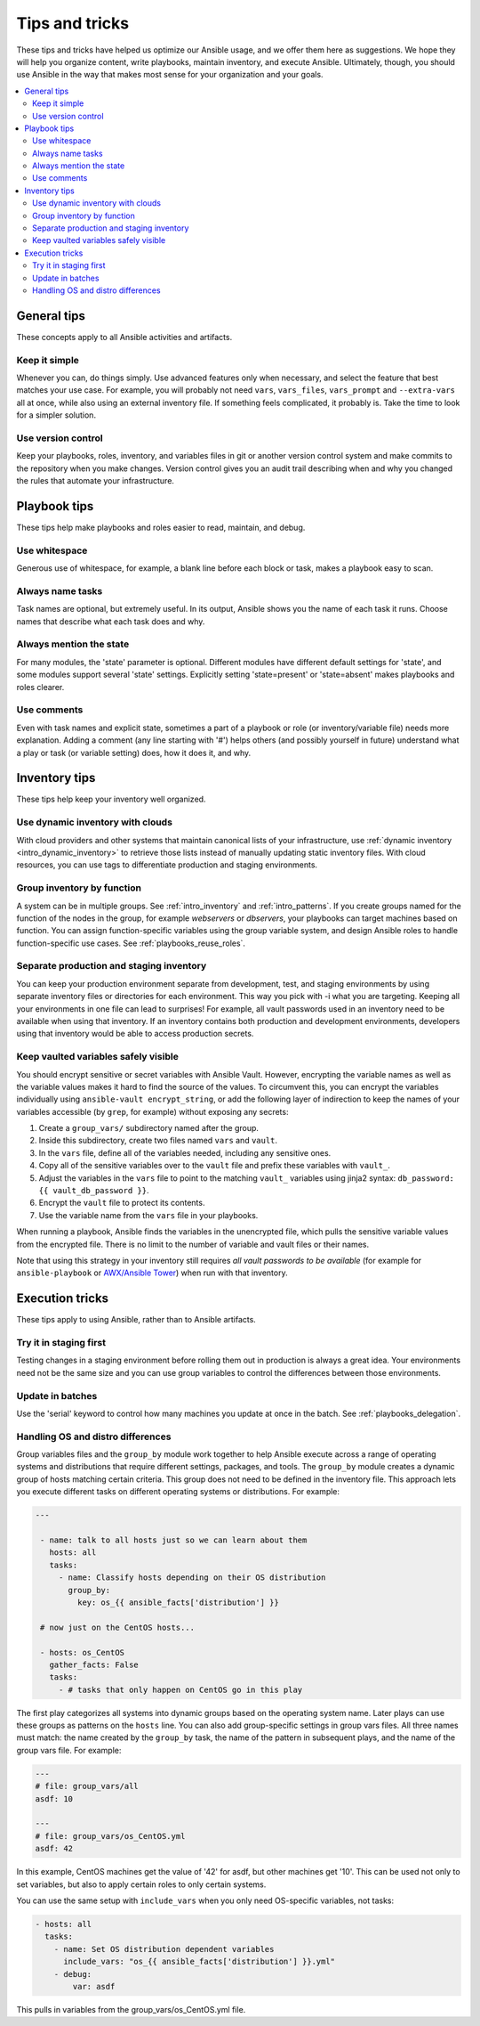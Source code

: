 .. _playbooks_tips_and_tricks:
.. _playbooks_best_practices:

***************
Tips and tricks
***************

These tips and tricks have helped us optimize our Ansible usage, and we offer them here as suggestions. We hope they will help you organize content, write playbooks, maintain inventory, and execute Ansible. Ultimately, though, you should use Ansible in the way that makes most sense for your organization and your goals.

.. contents::
   :local:

General tips
============

These concepts apply to all Ansible activities and artifacts.

Keep it simple
--------------

Whenever you can, do things simply. Use advanced features only when necessary, and select the feature that best matches your use case. For example, you will probably not need ``vars``, ``vars_files``, ``vars_prompt`` and ``--extra-vars`` all at once, while also using an external inventory file. If something feels complicated, it probably is. Take the time to look for a simpler solution.

Use version control
-------------------

Keep your playbooks, roles, inventory, and variables files in git or another version control system and make commits to the repository when you make changes. Version control gives you an audit trail describing when and why you changed the rules that automate your infrastructure.

Playbook tips
=============

These tips help make playbooks and roles easier to read, maintain, and debug.

Use whitespace
--------------

Generous use of whitespace, for example, a blank line before each block or task, makes a playbook easy to scan.

Always name tasks
-----------------

Task names are optional, but extremely useful. In its output, Ansible shows you the name of each task it runs. Choose names that describe what each task does and why.

Always mention the state
------------------------

For many modules, the 'state' parameter is optional. Different modules have different default settings for 'state', and some modules support several 'state' settings. Explicitly setting 'state=present' or 'state=absent' makes playbooks and roles clearer.

Use comments
------------

Even with task names and explicit state, sometimes a part of a playbook or role (or inventory/variable file) needs more explanation. Adding a comment (any line starting with '#') helps others (and possibly yourself in future) understand what a play or task (or variable setting) does, how it does it, and why.

Inventory tips
==============

These tips help keep your inventory well organized.

Use dynamic inventory with clouds
---------------------------------

With cloud providers and other systems that maintain canonical lists of your infrastructure, use :ref:`dynamic inventory <intro_dynamic_inventory>` to retrieve those lists instead of manually updating static inventory files. With cloud resources, you can use tags to differentiate production and staging environments.

Group inventory by function
---------------------------

A system can be in multiple groups.  See :ref:`intro_inventory` and :ref:`intro_patterns`. If you create groups named for the function of the nodes in the group, for example *webservers* or *dbservers*, your playbooks can target machines based on function. You can assign function-specific variables using the group variable system, and design Ansible roles to handle function-specific use cases. See :ref:`playbooks_reuse_roles`.

Separate production and staging inventory
-----------------------------------------

You can keep your production environment separate from development, test, and staging environments by using separate inventory files or directories for each environment. This way you pick with -i what you are targeting. Keeping all your environments in one file can lead to surprises! For example, all vault passwords used in an inventory need to be available when using that inventory. If an inventory contains both production and development environments, developers using that inventory would be able to access production secrets.

.. _tip_for_variables_and_vaults:

Keep vaulted variables safely visible
-------------------------------------

You should encrypt sensitive or secret variables with Ansible Vault. However, encrypting the variable names as well as the variable values makes it hard to find the source of the values. To circumvent this, you can encrypt the variables individually using ``ansible-vault encrypt_string``, or add the following layer of indirection to keep the names of your variables accessible (by ``grep``, for example) without exposing any secrets:

#. Create a ``group_vars/`` subdirectory named after the group.
#. Inside this subdirectory, create two files named ``vars`` and ``vault``.
#. In the ``vars`` file, define all of the variables needed, including any sensitive ones.
#. Copy all of the sensitive variables over to the ``vault`` file and prefix these variables with ``vault_``.
#. Adjust the variables in the ``vars`` file to point to the matching ``vault_`` variables using jinja2 syntax: ``db_password: {{ vault_db_password }}``.
#. Encrypt the ``vault`` file to protect its contents.
#. Use the variable name from the ``vars`` file in your playbooks.

When running a playbook, Ansible finds the variables in the unencrypted file, which pulls the sensitive variable values from the encrypted file. There is no limit to the number of variable and vault files or their names.

Note that using this strategy in your inventory still requires *all vault passwords to be available* (for example for ``ansible-playbook`` or `AWX/Ansible Tower <https://github.com/ansible/awx/issues/223#issuecomment-768386089>`_) when run with that inventory. 

Execution tricks
================

These tips apply to using Ansible, rather than to Ansible artifacts.

Try it in staging first
-----------------------

Testing changes in a staging environment before rolling them out in production is always a great idea.  Your environments need not be the same size and you can use group variables to control the differences between those environments.

Update in batches
-----------------

Use the 'serial' keyword to control how many machines you update at once in the batch. See :ref:`playbooks_delegation`.

.. _os_variance:

Handling OS and distro differences
----------------------------------

Group variables files and the ``group_by`` module work together to help Ansible execute across a range of operating systems and distributions that require different settings, packages, and tools. The ``group_by`` module creates a dynamic group of hosts matching certain criteria. This group does not need to be defined in the inventory file. This approach lets you execute different tasks on different operating systems or distributions. For example:

.. code-block:: yaml

   ---

    - name: talk to all hosts just so we can learn about them
      hosts: all
      tasks:
        - name: Classify hosts depending on their OS distribution
          group_by:
            key: os_{{ ansible_facts['distribution'] }}

    # now just on the CentOS hosts...

    - hosts: os_CentOS
      gather_facts: False
      tasks:
        - # tasks that only happen on CentOS go in this play

The first play categorizes all systems into dynamic groups based on the operating system name. Later plays can use these groups as patterns on the ``hosts`` line. You can also add group-specific settings in group vars files. All three names must match: the name created by the ``group_by`` task, the name of the pattern in subsequent plays, and the name of the group vars file. For example:

.. code-block:: yaml

    ---
    # file: group_vars/all
    asdf: 10

    ---
    # file: group_vars/os_CentOS.yml
    asdf: 42

In this example, CentOS machines get the value of '42' for asdf, but other machines get '10'.
This can be used not only to set variables, but also to apply certain roles to only certain systems.

You can use the same setup with ``include_vars`` when you only need OS-specific variables, not tasks:

.. code-block:: yaml

    - hosts: all
      tasks:
        - name: Set OS distribution dependent variables
          include_vars: "os_{{ ansible_facts['distribution'] }}.yml"
        - debug:
            var: asdf

This pulls in variables from the group_vars/os_CentOS.yml file.

.. seealso::

   :ref:`yaml_syntax`
       Learn about YAML syntax
   :ref:`working_with_playbooks`
       Review the basic playbook features
   :ref:`list_of_collections`
       Browse existing collections, modules, and plugins
   :ref:`developing_modules`
       Learn how to extend Ansible by writing your own modules
   :ref:`intro_patterns`
       Learn about how to select hosts
   `GitHub examples directory <https://github.com/ansible/ansible-examples>`_
       Complete playbook files from the github project source
   `Mailing List <https://groups.google.com/group/ansible-project>`_
       Questions? Help? Ideas?  Stop by the list on Google Groups
